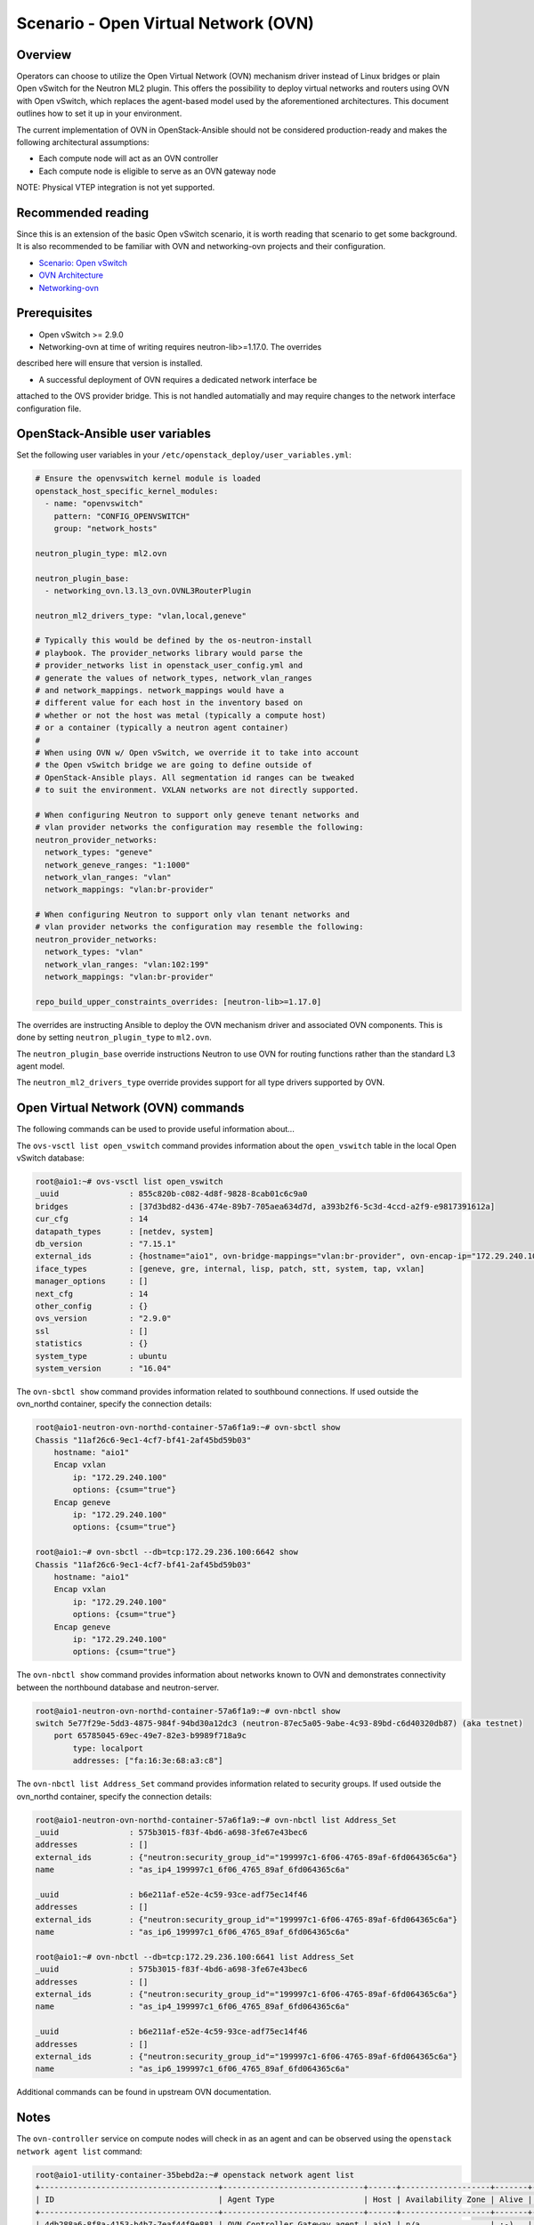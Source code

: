 ========================================
Scenario - Open Virtual Network (OVN)
========================================

Overview
~~~~~~~~

Operators can choose to utilize the Open Virtual Network (OVN) mechanism
driver instead of Linux bridges or plain Open vSwitch for the Neutron ML2
plugin. This offers the possibility to deploy virtual networks and routers
using OVN with Open vSwitch, which replaces the agent-based model used by
the aforementioned architectures. This document outlines how to set it up in
your environment.

The current implementation of OVN in OpenStack-Ansible should not be considered
production-ready and makes the following architectural assumptions:

* Each compute node will act as an OVN controller
* Each compute node is eligible to serve as an OVN gateway node

NOTE: Physical VTEP integration is not yet supported.

Recommended reading
~~~~~~~~~~~~~~~~~~~

Since this is an extension of the basic Open vSwitch scenario, it is worth
reading that scenario to get some background. It is also recommended to be
familiar with OVN and networking-ovn projects and their configuration.

* `Scenario: Open vSwitch <app-openvswitch.html>`_
* `OVN Architecture <http://www.openvswitch.org//support/dist-docs/ovn-architecture.7.html>`_
* `Networking-ovn <https://github.com/openstack/networking-ovn>`_

Prerequisites
~~~~~~~~~~~~~

* Open vSwitch >= 2.9.0

* Networking-ovn at time of writing requires neutron-lib>=1.17.0. The overrides
described here will ensure that version is installed.

* A successful deployment of OVN requires a dedicated network interface be
attached to the OVS provider bridge. This is not handled automatially and
may require changes to the network interface configuration file.

OpenStack-Ansible user variables
~~~~~~~~~~~~~~~~~~~~~~~~~~~~~~~~

Set the following user variables in your
``/etc/openstack_deploy/user_variables.yml``:

.. code-block:: yaml

  # Ensure the openvswitch kernel module is loaded
  openstack_host_specific_kernel_modules:
    - name: "openvswitch"
      pattern: "CONFIG_OPENVSWITCH"
      group: "network_hosts"

  neutron_plugin_type: ml2.ovn

  neutron_plugin_base:
    - networking_ovn.l3.l3_ovn.OVNL3RouterPlugin

  neutron_ml2_drivers_type: "vlan,local,geneve"

  # Typically this would be defined by the os-neutron-install
  # playbook. The provider_networks library would parse the
  # provider_networks list in openstack_user_config.yml and
  # generate the values of network_types, network_vlan_ranges
  # and network_mappings. network_mappings would have a
  # different value for each host in the inventory based on
  # whether or not the host was metal (typically a compute host)
  # or a container (typically a neutron agent container)
  #
  # When using OVN w/ Open vSwitch, we override it to take into account
  # the Open vSwitch bridge we are going to define outside of
  # OpenStack-Ansible plays. All segmentation id ranges can be tweaked
  # to suit the environment. VXLAN networks are not directly supported.

  # When configuring Neutron to support only geneve tenant networks and
  # vlan provider networks the configuration may resemble the following:
  neutron_provider_networks:
    network_types: "geneve"
    network_geneve_ranges: "1:1000"
    network_vlan_ranges: "vlan"
    network_mappings: "vlan:br-provider"

  # When configuring Neutron to support only vlan tenant networks and
  # vlan provider networks the configuration may resemble the following:
  neutron_provider_networks:
    network_types: "vlan"
    network_vlan_ranges: "vlan:102:199"
    network_mappings: "vlan:br-provider"

  repo_build_upper_constraints_overrides: [neutron-lib>=1.17.0]

The overrides are instructing Ansible to deploy the OVN mechanism driver and
associated OVN components. This is done by setting ``neutron_plugin_type``
to ``ml2.ovn``.

The ``neutron_plugin_base`` override instructions Neutron to use OVN for
routing functions rather than the standard L3 agent model.

The ``neutron_ml2_drivers_type`` override provides support for all type
drivers supported by OVN.

Open Virtual Network (OVN) commands
~~~~~~~~~~~~~~~~~~~~~~~~~~~~~~~~~~~

The following commands can be used to provide useful information about...

The ``ovs-vsctl list open_vswitch`` command provides information about the
``open_vswitch`` table in the local Open vSwitch database:

.. code-block::

  root@aio1:~# ovs-vsctl list open_vswitch
  _uuid               : 855c820b-c082-4d8f-9828-8cab01c6c9a0
  bridges             : [37d3bd82-d436-474e-89b7-705aea634d7d, a393b2f6-5c3d-4ccd-a2f9-e9817391612a]
  cur_cfg             : 14
  datapath_types      : [netdev, system]
  db_version          : "7.15.1"
  external_ids        : {hostname="aio1", ovn-bridge-mappings="vlan:br-provider", ovn-encap-ip="172.29.240.100", ovn-encap-type="geneve,vxlan", ovn-remote="tcp:172.29.236.100:6642", rundir="/var/run/openvswitch", system-id="11af26c6-9ec1-4cf7-bf41-2af45bd59b03"}
  iface_types         : [geneve, gre, internal, lisp, patch, stt, system, tap, vxlan]
  manager_options     : []
  next_cfg            : 14
  other_config        : {}
  ovs_version         : "2.9.0"
  ssl                 : []
  statistics          : {}
  system_type         : ubuntu
  system_version      : "16.04"

The ``ovn-sbctl show`` command provides information related to southbound
connections. If used outside the ovn_northd container, specify the
connection details:

.. code-block::

  root@aio1-neutron-ovn-northd-container-57a6f1a9:~# ovn-sbctl show
  Chassis "11af26c6-9ec1-4cf7-bf41-2af45bd59b03"
      hostname: "aio1"
      Encap vxlan
          ip: "172.29.240.100"
          options: {csum="true"}
      Encap geneve
          ip: "172.29.240.100"
          options: {csum="true"}

  root@aio1:~# ovn-sbctl --db=tcp:172.29.236.100:6642 show
  Chassis "11af26c6-9ec1-4cf7-bf41-2af45bd59b03"
      hostname: "aio1"
      Encap vxlan
          ip: "172.29.240.100"
          options: {csum="true"}
      Encap geneve
          ip: "172.29.240.100"
          options: {csum="true"}

The ``ovn-nbctl show`` command provides information about networks known
to OVN and demonstrates connectivity between the northbound database
and neutron-server.

.. code-block::

  root@aio1-neutron-ovn-northd-container-57a6f1a9:~# ovn-nbctl show
  switch 5e77f29e-5dd3-4875-984f-94bd30a12dc3 (neutron-87ec5a05-9abe-4c93-89bd-c6d40320db87) (aka testnet)
      port 65785045-69ec-49e7-82e3-b9989f718a9c
          type: localport
          addresses: ["fa:16:3e:68:a3:c8"]

The ``ovn-nbctl list Address_Set`` command provides information related to
security groups. If used outside the ovn_northd container, specify the
connection details:

.. code-block::

  root@aio1-neutron-ovn-northd-container-57a6f1a9:~# ovn-nbctl list Address_Set
  _uuid               : 575b3015-f83f-4bd6-a698-3fe67e43bec6
  addresses           : []
  external_ids        : {"neutron:security_group_id"="199997c1-6f06-4765-89af-6fd064365c6a"}
  name                : "as_ip4_199997c1_6f06_4765_89af_6fd064365c6a"

  _uuid               : b6e211af-e52e-4c59-93ce-adf75ec14f46
  addresses           : []
  external_ids        : {"neutron:security_group_id"="199997c1-6f06-4765-89af-6fd064365c6a"}
  name                : "as_ip6_199997c1_6f06_4765_89af_6fd064365c6a"

  root@aio1:~# ovn-nbctl --db=tcp:172.29.236.100:6641 list Address_Set
  _uuid               : 575b3015-f83f-4bd6-a698-3fe67e43bec6
  addresses           : []
  external_ids        : {"neutron:security_group_id"="199997c1-6f06-4765-89af-6fd064365c6a"}
  name                : "as_ip4_199997c1_6f06_4765_89af_6fd064365c6a"

  _uuid               : b6e211af-e52e-4c59-93ce-adf75ec14f46
  addresses           : []
  external_ids        : {"neutron:security_group_id"="199997c1-6f06-4765-89af-6fd064365c6a"}
  name                : "as_ip6_199997c1_6f06_4765_89af_6fd064365c6a"

Additional commands can be found in upstream OVN documentation.

Notes
~~~~~

The ``ovn-controller`` service on compute nodes will check in as an agent
and can be observed using the ``openstack network agent list`` command:

.. code-block::

  root@aio1-utility-container-35bebd2a:~# openstack network agent list
  +--------------------------------------+------------------------------+------+-------------------+-------+-------+----------------+
  | ID                                   | Agent Type                   | Host | Availability Zone | Alive | State | Binary         |
  +--------------------------------------+------------------------------+------+-------------------+-------+-------+----------------+
  | 4db288a6-8f8a-4153-b4b7-7eaf44f9e881 | OVN Controller Gateway agent | aio1 | n/a               | :-)   | UP    | ovn-controller |
  +--------------------------------------+------------------------------+------+-------------------+-------+-------+----------------+

The HAproxy client and server timeout values have been increased from
50 seconds to 90 minutes for all load-balanced OVN-related services.

The HAproxy implementation in use may not properly handle active/backup
failover for ovsdb-server with OVN. Work may be done to implement
pacemaker/corosync or wait for active/active support.

Warranty
~~~~~~~~

This implementation of OVN is not supported and should be considered
only for development purposes. The architecture within OSA is subject
to change. Reviews and suggestions are welcome.
